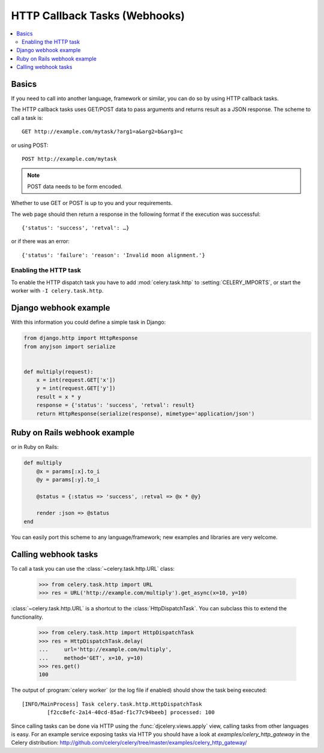 .. _guide-webhooks:

================================
 HTTP Callback Tasks (Webhooks)
================================

.. module:: celery.task.http

.. contents::
    :local:

.. _webhook-basics:

Basics
======

If you need to call into another language, framework or similar, you can
do so by using HTTP callback tasks.

The HTTP callback tasks uses GET/POST data to pass arguments and returns
result as a JSON response. The scheme to call a task is::

    GET http://example.com/mytask/?arg1=a&arg2=b&arg3=c

or using POST::

    POST http://example.com/mytask

.. note::

    POST data needs to be form encoded.

Whether to use GET or POST is up to you and your requirements.

The web page should then return a response in the following format
if the execution was successful::

    {'status': 'success', 'retval': …}

or if there was an error::

    {'status': 'failure': 'reason': 'Invalid moon alignment.'}

Enabling the HTTP task
----------------------

To enable the HTTP dispatch task you have to add :mod:`celery.task.http`
to :setting:`CELERY_IMPORTS`, or start the worker with ``-I
celery.task.http``.


.. _webhook-django-example:

Django webhook example
======================

With this information you could define a simple task in Django:

.. code-block:: python

    from django.http import HttpResponse
    from anyjson import serialize


    def multiply(request):
        x = int(request.GET['x'])
        y = int(request.GET['y'])
        result = x * y
        response = {'status': 'success', 'retval': result}
        return HttpResponse(serialize(response), mimetype='application/json')

.. _webhook-rails-example:

Ruby on Rails webhook example
=============================

or in Ruby on Rails:

.. code-block:: ruby

    def multiply
        @x = params[:x].to_i
        @y = params[:y].to_i

        @status = {:status => 'success', :retval => @x * @y}

        render :json => @status
    end

You can easily port this scheme to any language/framework;
new examples and libraries are very welcome.

.. _webhook-calling:

Calling webhook tasks
=====================

To call a task you can use the :class:`~celery.task.http.URL` class:

    >>> from celery.task.http import URL
    >>> res = URL('http://example.com/multiply').get_async(x=10, y=10)


:class:`~celery.task.http.URL` is a shortcut to the :class:`HttpDispatchTask`.
You can subclass this to extend the
functionality.

    >>> from celery.task.http import HttpDispatchTask
    >>> res = HttpDispatchTask.delay(
    ...     url='http://example.com/multiply',
    ...     method='GET', x=10, y=10)
    >>> res.get()
    100

The output of :program:`celery worker` (or the log file if enabled) should show the
task being executed::

    [INFO/MainProcess] Task celery.task.http.HttpDispatchTask
            [f2cc8efc-2a14-40cd-85ad-f1c77c94beeb] processed: 100

Since calling tasks can be done via HTTP using the
:func:`djcelery.views.apply` view, calling tasks from other languages is easy.
For an example service exposing tasks via HTTP you should have a look at
`examples/celery_http_gateway` in the Celery distribution:
http://github.com/celery/celery/tree/master/examples/celery_http_gateway/

